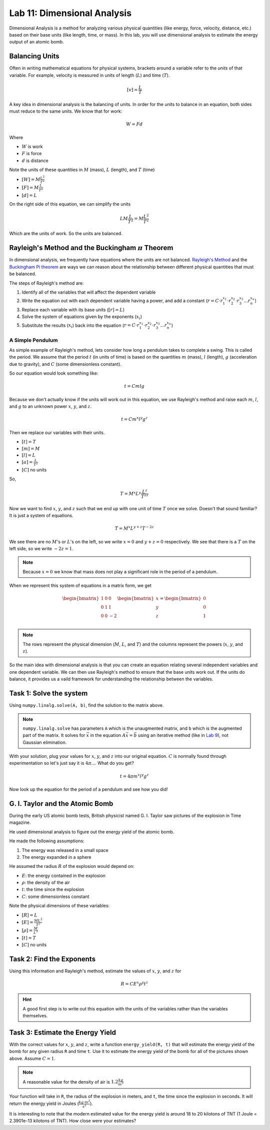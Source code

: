 Lab 11: Dimensional Analysis
============================

Dimensional Analysis is a method for analyzing various physical quantities (like energy, force, velocity, distance, etc.) based on their base units (like length, time, or mass). In this lab, you will use dimensional analysis to estimate the energy output of an atomic bomb.

Balancing Units
---------------

Often in writing mathematical equations for physical systems, brackets around a variable refer to the *units* of that variable. For example, velocity is measured in units of length (:math:`L`) and time (:math:`T`).

.. math::

    [v] = \frac{L}{T}

A key idea in dimensional analysis is the balancing of units. In order for the units to balance in an equation, both sides must reduce to the same units. We know that for work:

.. math::

    W=Fd

Where 

* :math:`W` is work
* :math:`F` is force
* :math:`d` is distance

Note the units of these quantities in :math:`M` (mass), :math:`L` (length), and :math:`T` (time)

* :math:`[W] = M \frac{L^2}{T^2}`
* :math:`[F] = M \frac{L}{T^2}`
* :math:`[d] = L`

On the right side of this equation, we can simplify the units

.. math:: 

    L M \frac{L}{T^2} = M \frac{L^2}{T^2}

Which are the units of work. So the units are balanced.

Rayleigh's Method and the Buckingham :math:`\pi` Theorem
--------------------------------------------------------

In dimensional analysis, we frequently have equations where the units are not balanced. `Rayleigh's Method <https://en.wikipedia.org/wiki/Dimensional_analysis#Rayleigh's_method>`_ and the `Buckingham Pi theorem <https://en.wikipedia.org/wiki/Buckingham_%CF%80_theorem>`_ are ways we can reason about the relationship between different physical quantities that must be balanced.

The steps of Rayleigh's method are:

#. Identify all of the variables that will affect the dependent variable
#. Write the equation out with each dependent variable having a power, and add a constant (:math:`r = C \cdot r_1^{x_1} \cdot r_2^{x_2} \cdot r_3^{x_3} ... r_n^{x_n}`)
#. Replace each variable with its base units (:math:`[r] = L`)
#. Solve the system of equations given by the exponents (:math:`x_i`)
#. Substitute the results (:math:`x_i`) back into the equation (:math:`r = C \cdot r_1^{x_1} \cdot r_2^{x_2} \cdot r_3^{x_3} ... r_n^{x_n}`)

A Simple Pendulum
~~~~~~~~~~~~~~~~~
As simple example of Rayleigh's method, lets consider how long a pendulum takes to complete a swing. This is called the period. We assume that the period :math:`t` (in units of time) is based on the quantities :math:`m` (mass), :math:`l` (length), :math:`g` (acceleration due to gravity), and :math:`C` (some dimensionless constant).

.. image:: ./_static/pendulum.png
    :width: 40%
    
So our equation would look something like:

.. math::

    t = C m l g

Because we don't actually know if the units will work out in this equation, we use Rayleigh's method and raise each :math:`m`, :math:`l`, and :math:`g` to an unknown power :math:`x`, :math:`y`, and :math:`z`.

.. math::

    t = C m^x l^y g^z
    
Then we replace our variables with their units.

* :math:`[t] = T`
* :math:`[m] = M`
* :math:`[l] = L`
* :math:`[a] = \frac{L}{T^2}` 
* :math:`[C]` no units

So,

.. math::

    T = M^x L^y \frac{L^z}{T^{2z}}

Now we want to find :math:`x`, :math:`y`, and :math:`z` such that we end up with one unit of time :math:`T` once we solve. Doesn't that sound familiar? It is just a system of equations.

.. math::

    T = M^x L^{y + z} T^{-2z}

We see there are no :math:`M`'s or :math:`L`'s on the left, so we write :math:`x = 0` and :math:`y + z = 0` respectively. We see that there is a :math:`T` on the left side, so we write :math:`-2z = 1`.

.. note::
    Because :math:`x = 0` we know that mass does not play a significant role in the period of a pendulum.

When we represent this system of equations in a matrix form, we get

.. math::

    \begin{bmatrix}
    1 & 0 & 0\\
    0 & 1 & 1\\
    0 & 0 & -2\\
    \end{bmatrix}
    \begin{bmatrix} x \\ y \\ z \end{bmatrix}
    =
    \begin{bmatrix} 0 \\ 0 \\ 1 \end{bmatrix}


.. note::
    The rows represent the physical dimension (:math:`M`, :math:`L`, and :math:`T`) and the columns represent the powers (:math:`x`, :math:`y`, and :math:`z`).

So the main idea with dimensional analysis is that you can create an equation relating several independent variables and one dependent variable. We can then use Rayleigh's method to ensure that the base units work out. If the units do balance, it provides us a vaild framework for understanding the relationship between the variables.

Task 1: Solve the system
------------------------
Using ``numpy.linalg.solve(A, b)``, find the solution to the matrix above.

.. note::

    ``numpy.linalg.solve`` has parameters ``A`` which is the unaugmented matrix, and ``b`` which is the augmented part of the matrix. It solves for :math:`\vec{x}` in the equation :math:`A\vec{x} = \vec{b}` using an iterative method (like in `Lab 9 <https://emc2.byu.edu/fall-labs/lab09.html>`_), not Gaussian elimination. 

With your solution, plug your values for :math:`x`, :math:`y`, and :math:`z` into our original equation. :math:`C` is normally found through experimentation so let's just say it is :math:`4\pi`.... What do you get?

.. math::

    t = 4 \pi m^x l^y g^z

Now look up the equation for the period of a pendulum and see how you did!

G. I. Taylor and the Atomic Bomb
---------------------------------
During the early US atomic bomb tests, British physicist named G. I. Taylor saw pictures of the explosion in Time magazine.

|first| |second|

.. |first| image:: ./_static/explosion1.png
    :width: 49%

.. |second| image:: ./_static/explosion2.png
    :width: 49%

|third| |fourth|

.. |third| image:: ./_static/explosion3.png
    :width: 49%

.. |fourth| image:: ./_static/explosion4.png
    :width: 49%

He used dimensional analysis to figure out the energy yield of the atomic bomb.

He made the following assumptions:

#. The energy was released in a small space
#. The energy expanded in a sphere

He assumed the radius :math:`R` of the explosion would depend on:

* :math:`E`: the energy contained in the explosion
* :math:`\rho`: the density of the air
* :math:`t`: the time since the explosion
* :math:`C`: some dimensionless constant

Note the physical dimensions of these variables:

* :math:`[R] = L`
* :math:`[E] = \frac{ML^2}{T^2}`
* :math:`[\rho] = \frac{M}{L^3}`
* :math:`[t] = T`
* :math:`[C]` no units

Task 2: Find the Exponents
--------------------------

Using this information and Rayleigh's method, estimate the values of :math:`x`, :math:`y`, and :math:`z` for

.. math::

    R = C E^x \rho^y t^z

.. Hint::
    A good first step is to write out this equation with the units of the variables rather than the variables themselves.

Task 3: Estimate the Energy Yield
---------------------------------
With the correct values for :math:`x`, :math:`y`, and :math:`z`, write a function ``energy_yield(R, t)`` that will estimate the energy yield of the bomb for any given radius ``R`` and time ``t``. Use it to estimate the energy yield of the bomb for all of the pictures shown above. Assume :math:`C=1`.

.. note::

    A reasonable value for the density of air is :math:`1.2\frac{kg}{m^3}`

Your function will take in ``R``, the radius of the explosion in meters, and ``t``, the time since the explosion in seconds. It will return the energy yield in Joules (:math:`\frac{kg \cdot m^2}{s^2}`).


.. .. code:: python

..     def energy_yield(R: float, t: float) -> float:
..         """Returns the estimated energy yield.

..         Uses the equation R = C E^x * p^y * t^z to estimate the energy yield from the atomic bomb at different moments in time where C = 1.

..         Parameters:
..         R : float
..             The estimated radius of the blast (in meters)
..         t : float
..             The time since detonation (in seconds)

..         Returns:
..         E : float
..             The estimate energy yield (in kg*m^2/s^2 or Joules)
..         """

..         # your code here


It is interesting to note that the modern estimated value for the energy yield is around 18 to 20 kilotons of TNT (1 Joule = 2.3901e-13 kilotons of TNT). How close were your estimates?